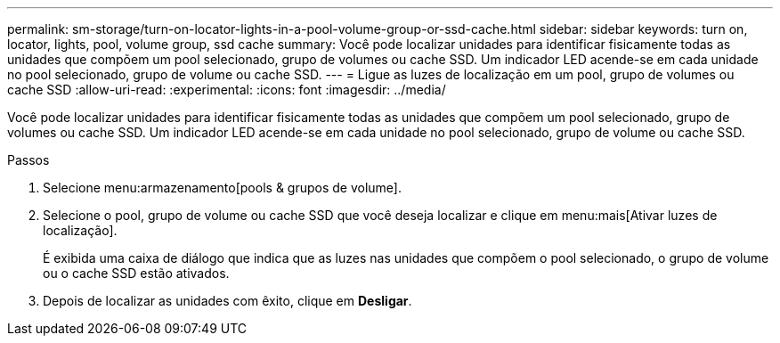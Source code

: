 ---
permalink: sm-storage/turn-on-locator-lights-in-a-pool-volume-group-or-ssd-cache.html 
sidebar: sidebar 
keywords: turn on, locator, lights, pool, volume group, ssd cache 
summary: Você pode localizar unidades para identificar fisicamente todas as unidades que compõem um pool selecionado, grupo de volumes ou cache SSD. Um indicador LED acende-se em cada unidade no pool selecionado, grupo de volume ou cache SSD. 
---
= Ligue as luzes de localização em um pool, grupo de volumes ou cache SSD
:allow-uri-read: 
:experimental: 
:icons: font
:imagesdir: ../media/


[role="lead"]
Você pode localizar unidades para identificar fisicamente todas as unidades que compõem um pool selecionado, grupo de volumes ou cache SSD. Um indicador LED acende-se em cada unidade no pool selecionado, grupo de volume ou cache SSD.

.Passos
. Selecione menu:armazenamento[pools & grupos de volume].
. Selecione o pool, grupo de volume ou cache SSD que você deseja localizar e clique em menu:mais[Ativar luzes de localização].
+
É exibida uma caixa de diálogo que indica que as luzes nas unidades que compõem o pool selecionado, o grupo de volume ou o cache SSD estão ativados.

. Depois de localizar as unidades com êxito, clique em *Desligar*.

